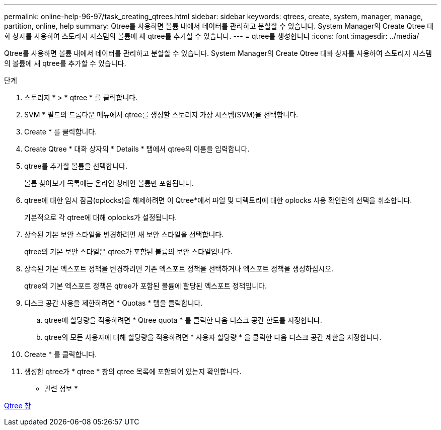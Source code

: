---
permalink: online-help-96-97/task_creating_qtrees.html 
sidebar: sidebar 
keywords: qtrees, create, system, manager, manage, partition, online, help 
summary: Qtree를 사용하면 볼륨 내에서 데이터를 관리하고 분할할 수 있습니다. System Manager의 Create Qtree 대화 상자를 사용하여 스토리지 시스템의 볼륨에 새 qtree를 추가할 수 있습니다. 
---
= qtree를 생성합니다
:icons: font
:imagesdir: ../media/


[role="lead"]
Qtree를 사용하면 볼륨 내에서 데이터를 관리하고 분할할 수 있습니다. System Manager의 Create Qtree 대화 상자를 사용하여 스토리지 시스템의 볼륨에 새 qtree를 추가할 수 있습니다.

.단계
. 스토리지 * > * qtree * 를 클릭합니다.
. SVM * 필드의 드롭다운 메뉴에서 qtree를 생성할 스토리지 가상 시스템(SVM)을 선택합니다.
. Create * 를 클릭합니다.
. Create Qtree * 대화 상자의 * Details * 탭에서 qtree의 이름을 입력합니다.
. qtree를 추가할 볼륨을 선택합니다.
+
볼륨 찾아보기 목록에는 온라인 상태인 볼륨만 포함됩니다.

. qtree에 대한 임시 잠금(oplocks)을 해제하려면 이 Qtree*에서 파일 및 디렉토리에 대한 oplocks 사용 확인란의 선택을 취소합니다.
+
기본적으로 각 qtree에 대해 oplocks가 설정됩니다.

. 상속된 기본 보안 스타일을 변경하려면 새 보안 스타일을 선택합니다.
+
qtree의 기본 보안 스타일은 qtree가 포함된 볼륨의 보안 스타일입니다.

. 상속된 기본 엑스포트 정책을 변경하려면 기존 엑스포트 정책을 선택하거나 엑스포트 정책을 생성하십시오.
+
qtree의 기본 엑스포트 정책은 qtree가 포함된 볼륨에 할당된 엑스포트 정책입니다.

. 디스크 공간 사용을 제한하려면 * Quotas * 탭을 클릭합니다.
+
.. qtree에 할당량을 적용하려면 * Qtree quota * 를 클릭한 다음 디스크 공간 한도를 지정합니다.
.. qtree의 모든 사용자에 대해 할당량을 적용하려면 * 사용자 할당량 * 을 클릭한 다음 디스크 공간 제한을 지정합니다.


. Create * 를 클릭합니다.
. 생성한 qtree가 * qtree * 창의 qtree 목록에 포함되어 있는지 확인합니다.


* 관련 정보 *

xref:reference_qtrees_window.adoc[Qtree 창]
